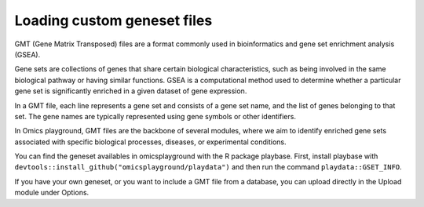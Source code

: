 .. _geneset:

Loading custom geneset files
================================================================================

GMT (Gene Matrix Transposed) files are a format commonly used 
in bioinformatics and gene set enrichment analysis (GSEA). 

Gene sets are collections of genes that share certain biological 
characteristics, such as being involved in the same biological 
pathway or having similar functions. GSEA is a computational 
method used to determine whether a particular gene set is 
significantly enriched in a given dataset of gene expression.

In a GMT file, each line represents a gene set and consists
of a gene set name, and the list of genes 
belonging to that set. The gene names are typically represented 
using gene symbols or other identifiers. 
 
In Omics playground, GMT files are the backbone of several modules, 
where we aim to identify enriched gene sets associated with specific 
biological processes, diseases, or experimental conditions.

You can find the geneset availables in omicsplayground with the R package playbase.
First, install playbase with ``devtools::install_github("omicsplayground/playdata")`` 
and then run the command ``playdata::GSET_INFO``.

If you have your own geneset, or you want to include a GMT file from a database,
you can upload directly in the Upload module under Options.

.. seealso::
    If you want to create your own genesets, you can follow the tutorials in R
    `here <https://www.gsea-msigdb.org/gsea/doc/GSEAUserGuideTEXT.htm#_Gene_Sets_File_GMT>`_ or
    more information about the GMT format `here <https://www.gsea-msigdb.org/gsea/doc/GSEAUserGuideTEXT.htm#_Gene_Sets_File_GMT>`_. 
